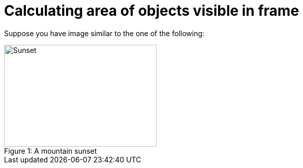 = Calculating area of objects visible in frame
:published_at: 2015-09-02
:hp-tags: Blog, Python, image processing, programming

Suppose you have image similar to the one of the following:

[[img-sunset]]
image::grosz.jpg[caption="Figure 1: ", title="A mountain sunset", alt="Sunset", width="300", height="200"]
